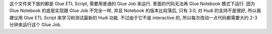 这个文件夹下放的都是 Glue ETL Script, 需要用普通的 Glue Job 来运行. 里面的代码无法再 Glue Notebook 模式下运行. 因为 Glue Notebook 的底层实现跟 Glue Job 不完全一样, 并且 Notebook 的版本比较落后, 只有 3.0, 对 Hudi 的支持不是很好, 所以我建议用 Glue ETL Script 来学习和测试最新的 Hudi 功能. 不过由于它不是 interactive 的, 所以每次改动一点代码都需要大约 2-3 分钟来运行这个 Glue Job.
